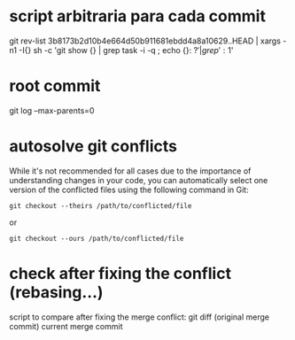 * script arbitraria para cada commit
git rev-list 3b8173b2d10b4e664d50b911681ebdd4a8a10629..HEAD | xargs -n1 -I{} sh -c 'git show {} | grep task -i -q ; echo {}: $?' | grep ': 1$'

* root commit
git log --max-parents=0

* autosolve git conflicts

 While it's not recommended for all cases due to the importance of understanding changes in your code, you can automatically select one version of the conflicted files using the following command in Git:

#+begin_src
git checkout --theirs /path/to/conflicted/file
#+end_src
or
#+begin_src
git checkout --ours /path/to/conflicted/file
#+end_src


* check after fixing the conflict (rebasing...)
script to compare after fixing the merge conflict:
git diff (original merge commit) current merge commit
